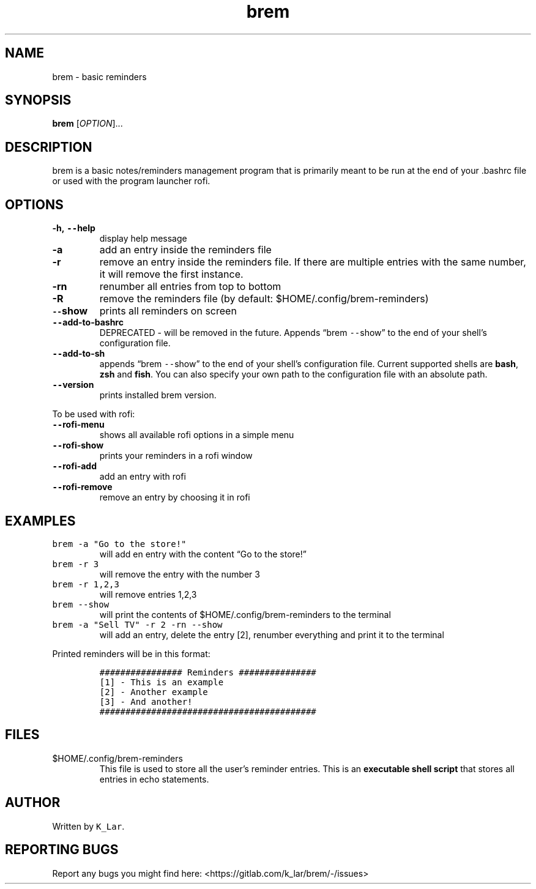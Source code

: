 .\" Automatically generated by Pandoc 2.19.2
.\"
.\" Define V font for inline verbatim, using C font in formats
.\" that render this, and otherwise B font.
.ie "\f[CB]x\f[]"x" \{\
. ftr V B
. ftr VI BI
. ftr VB B
. ftr VBI BI
.\}
.el \{\
. ftr V CR
. ftr VI CI
. ftr VB CB
. ftr VBI CBI
.\}
.TH "brem" "1" "November 24, 2022" "brem 1.4.0" "User Manual"
.hy
.SH NAME
.PP
brem - basic reminders
.SH SYNOPSIS
.PP
\f[B]brem\f[R] [\f[I]OPTION\f[R]]\&...
.SH DESCRIPTION
.PP
brem is a basic notes/reminders management program that is primarily
meant to be run at the end of your .bashrc file or used with the program
launcher rofi.
.SH OPTIONS
.TP
\f[B]-h, \f[VB]--\f[B]help\f[R]
display help message
.TP
\f[B]-a\f[R]
add an entry inside the reminders file
.TP
\f[B]-r\f[R]
remove an entry inside the reminders file.
If there are multiple entries with the same number, it will remove the
first instance.
.TP
\f[B]-rn\f[R]
renumber all entries from top to bottom
.TP
\f[B]-R\f[R]
remove the reminders file (by default: $HOME/.config/brem-reminders)
.TP
\f[B]\f[VB]--\f[B]show\f[R]
prints all reminders on screen
.TP
\f[B]\f[VB]--\f[B]add-to-bashrc\f[R]
DEPRECATED - will be removed in the future.
Appends \[lq]brem \f[V]--\f[R]show\[rq] to the end of your shell\[cq]s
configuration file.
.TP
\f[B]\f[VB]--\f[B]add-to-sh\f[R]
appends \[lq]brem \f[V]--\f[R]show\[rq] to the end of your shell\[cq]s
configuration file.
Current supported shells are \f[B]bash\f[R], \f[B]zsh\f[R] and
\f[B]fish\f[R].
You can also specify your own path to the configuration file with an
absolute path.
.TP
\f[B]\f[VB]--\f[B]version\f[R]
prints installed brem version.
.PP
To be used with rofi:
.TP
\f[B]\f[VB]--\f[B]rofi-menu\f[R]
shows all available rofi options in a simple menu
.TP
\f[B]\f[VB]--\f[B]rofi-show\f[R]
prints your reminders in a rofi window
.TP
\f[B]\f[VB]--\f[B]rofi-add\f[R]
add an entry with rofi
.TP
\f[B]\f[VB]--\f[B]rofi-remove\f[R]
remove an entry by choosing it in rofi
.SH EXAMPLES
.TP
\f[V]brem -a \[dq]Go to the store!\[dq]\f[R]
will add en entry with the content \[lq]Go to the store!\[rq]
.TP
\f[V]brem -r 3\f[R]
will remove the entry with the number 3
.TP
\f[V]brem -r 1,2,3\f[R]
will remove entries 1,2,3
.TP
\f[V]brem --show\f[R]
will print the contents of $HOME/.config/brem-reminders to the terminal
.TP
\f[V]brem -a \[dq]Sell TV\[dq] -r 2 -rn --show\f[R]
will add an entry, delete the entry [2], renumber everything and print
it to the terminal
.PP
Printed reminders will be in this format:
.IP
.nf
\f[C]
################ Reminders ###############
[1] - This is an example
[2] - Another example
[3] - And another!
##########################################
\f[R]
.fi
.SH FILES
.TP
$HOME/.config/brem-reminders
This file is used to store all the user\[cq]s reminder entries.
This is an \f[B]executable shell script\f[R] that stores all entries in
echo statements.
.SH AUTHOR
.PP
Written by \f[V]K_Lar\f[R].
.SH REPORTING BUGS
.PP
Report any bugs you might find here:
<https://gitlab.com/k_lar/brem/-/issues>
